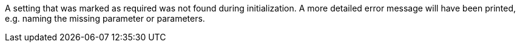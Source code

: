 A setting that was marked as required was not found during initialization. 
A more detailed error message will have been printed, e.g. naming the missing parameter or parameters.